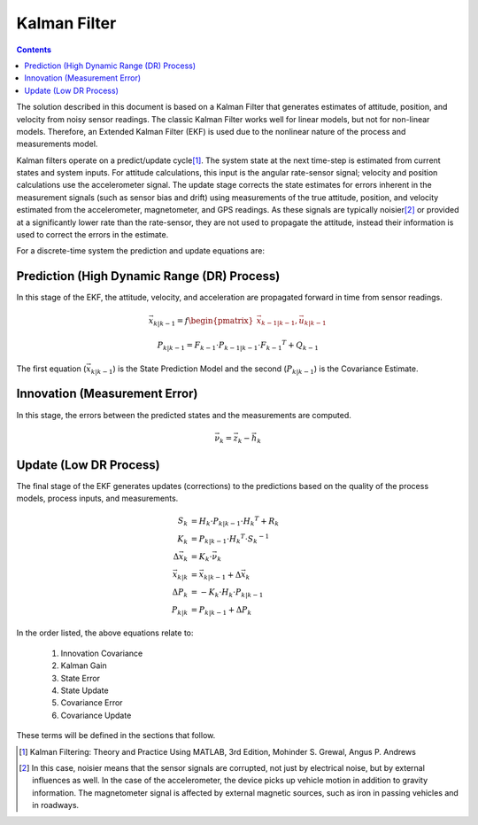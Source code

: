 **************
Kalman Filter
**************

.. contents:: Contents
    :local:

.. role::  raw-html(raw)
    :format: html

.. sectionauthor:: Joseph S Motyka <jmotyka at aceinna.com>


The solution described in this document is based on a Kalman Filter that generates estimates of
attitude, position, and velocity from noisy sensor readings.  The classic Kalman Filter works
well for linear models, but not for non-linear models. Therefore, an Extended Kalman
Filter (EKF) is used due to the nonlinear nature of the process and measurements model.


Kalman filters operate on a predict/update cycle\ [#EKF_Ref]_.  The system state at the next
time-step is estimated from current states and system inputs.  For attitude calculations, this
input is the angular rate-sensor signal; velocity and position calculations use the
accelerometer signal.  The update stage corrects the state estimates for errors inherent in the
measurement signals (such as sensor bias and drift) using measurements of the true attitude,
position, and velocity estimated from the accelerometer, magnetometer, and GPS readings.  As these
signals are typically noisier\ [#EKF_Noisier]_ or provided at a significantly lower rate than the
rate-sensor, they are not used to propagate the attitude, instead their information is used to
correct the errors in the estimate.


For a discrete-time system the prediction and update equations are:

Prediction (High Dynamic Range (DR) Process)
============================================


In this stage of the EKF, the attitude, velocity, and acceleration are propagated forward in time
from sensor readings.

.. math::

    \vec{x}_{k|k-1} = f\begin{pmatrix} {\vec{x}_{k-1|k-1}, \vec{u}_{k|k-1}} \end{pmatrix}

.. math::

    P_{k|k-1} = F_{k-1} \cdot P_{k-1|k-1} \cdot {F_{k-1} }^{T} + Q_{k-1}


The first equation (:math:`\vec{x}_{k|k-1}`) is the State Prediction Model and the second
(:math:`P_{k|k-1}`) is the Covariance Estimate.


Innovation (Measurement Error)
===============================

In this stage, the errors between the predicted states and the measurements are computed.

.. math::

    \vec{\nu}_{k} = \vec{z}_{k} - \vec{h}_{k}


Update (Low DR Process)
=======================

The final stage of the EKF generates updates (corrections) to the predictions based on the quality
of the process models, process inputs, and measurements.

.. math::

    S_{k} &= H_{k} \cdot P_{k|k-1} \cdot {H_{k} }^{T} + R_{k}
    {\hspace{5mm}} \\
    K_{k} &= P_{k|k-1} \cdot {H_{k} }^{T} \cdot  {S_{k}}^{-1}
    {\hspace{5mm}} \\
    \Delta{\vec{x}_{k}} &= K_{k} \cdot \vec{\nu}_{k}
    {\hspace{5mm}} \\
    \vec{x}_{k|k} &= \vec{x}_{k|k-1} + \Delta{\vec{x}_{k}}
    {\hspace{5mm}} \\
    \Delta{P_{k}} &= -K_{k} \cdot H_{k} \cdot P_{k|k-1}
    {\hspace{5mm}}  \\
    P_{k|k} &= P_{k|k-1} + \Delta{P_{k}}


In the order listed, the above equations relate to:

    1. Innovation Covariance
    2. Kalman Gain
    3. State Error
    4. State Update
    5. Covariance Error
    6. Covariance Update


These terms will be defined in the sections that follow.


.. [#EKF_Ref] Kalman Filtering: Theory and Practice Using MATLAB, 3rd Edition, Mohinder S. Grewal,
              Angus P. Andrews

.. [#EKF_Noisier] In this case, noisier means that the sensor signals are corrupted, not just by
                  electrical noise, but by external influences as well.  In the case of the
                  accelerometer, the device picks up vehicle motion in addition to gravity
                  information.  The magnetometer signal is affected by external magnetic sources,
                  such as iron in passing vehicles and in roadways.
